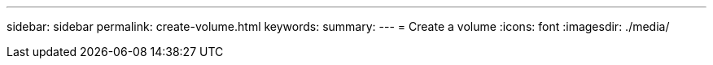 ---
sidebar: sidebar
permalink: create-volume.html
keywords: 
summary: 
---
= Create a volume
:icons: font
:imagesdir: ./media/

[.lead]